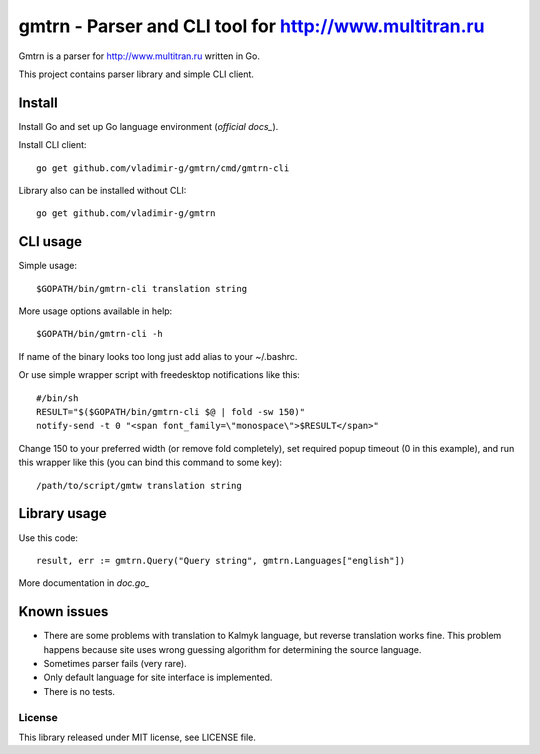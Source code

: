 =================================================
 gmtrn - Parser and CLI tool for http://www.multitran.ru
=================================================

Gmtrn is a parser for http://www.multitran.ru written in Go.

This project contains parser library and simple CLI client.

Install
-------

Install Go and set up Go language environment (`official docs_`).

Install CLI client::

 go get github.com/vladimir-g/gmtrn/cmd/gmtrn-cli

Library also can be installed without CLI::

 go get github.com/vladimir-g/gmtrn

CLI usage
---------

Simple usage::

 $GOPATH/bin/gmtrn-cli translation string

More usage options available in help::

 $GOPATH/bin/gmtrn-cli -h

If name of the binary looks too long just add alias to your ~/.bashrc.

Or use simple wrapper script with freedesktop notifications like
this::

 #/bin/sh
 RESULT="$($GOPATH/bin/gmtrn-cli $@ | fold -sw 150)"
 notify-send -t 0 "<span font_family=\"monospace\">$RESULT</span>"

Change 150 to your preferred width (or remove fold completely), set
required popup timeout (0 in this example), and run this wrapper like
this (you can bind this command to some key)::

 /path/to/script/gmtw translation string

Library usage
-------------

Use this code::

 result, err := gmtrn.Query("Query string", gmtrn.Languages["english"])

More documentation in `doc.go_`


Known issues
------------

* There are some problems with translation to Kalmyk language, but
  reverse translation works fine. This problem happens because site uses
  wrong guessing algorithm for determining the source language.

* Sometimes parser fails (very rare).

* Only default language for site interface is implemented.

* There is no tests.

License
=======

This library released under MIT license, see LICENSE file.

.. _official docs: https://golang.org/doc/code.html
.. _doc.go: doc.go
